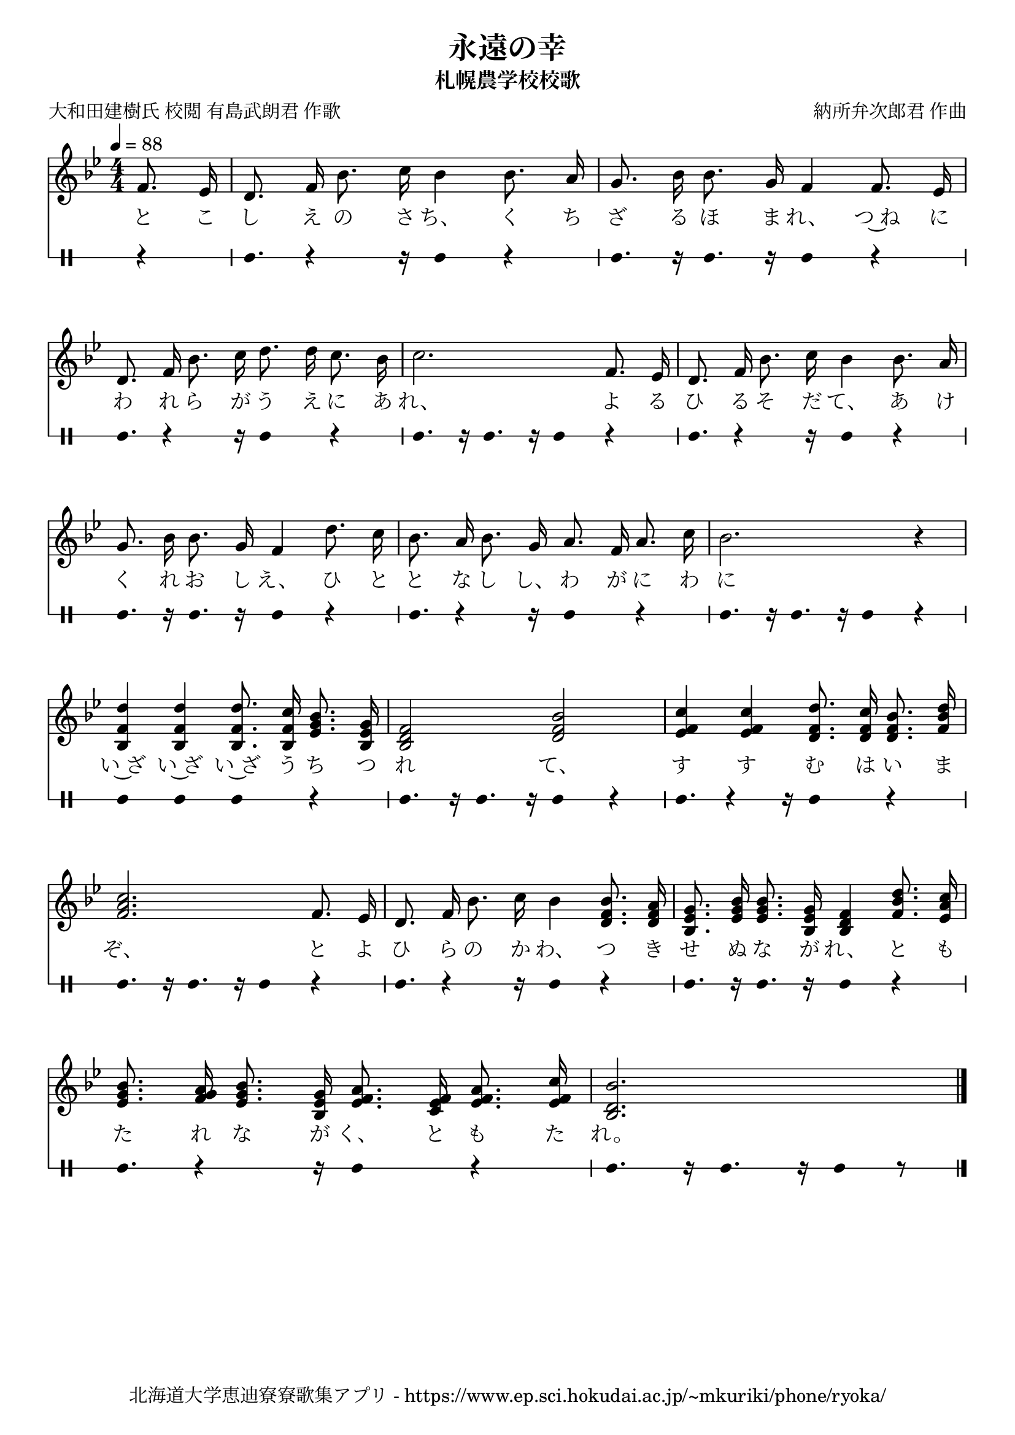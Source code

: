 ﻿\version "2.18.2"

\paper {indent = 0}

\header {
  title = "永遠の幸"
  subtitle = "札幌農学校校歌"
  composer = "納所弁次郎君 作曲"
  poet = "大和田建樹氏 校閲 有島武朗君 作歌"
  tagline = "北海道大学恵迪寮寮歌集アプリ - https://www.ep.sci.hokudai.ac.jp/~mkuriki/phone/ryoka/"
}


melody = \relative c'{
  \tempo 4 = 88
  \autoBeamOff
  \numericTimeSignature
  \override BreathingSign.text = \markup { \musicglyph #"scripts.upedaltoe" } % ブレスの記号指定
  \key bes \major 
  \time 4/4 
  \partial 4 f8. ees16 |
  d8. f16 bes8. c16 bes4 bes8. a16 |
  g8. bes16 bes8. g16 f4 f8. ees16 | \break
  d8. f16 bes8. c16 d8. d16 c8. bes16 |
  c2. f,8. ees16 | 
  d8. f16 bes8. c16 bes4 bes8. a16 | \break
  g8. bes16 bes8. g16 f4 d'8. c16 | 
  bes8. a16 bes8. g16 a8. f16 a8. c16 | 
  bes2. r4 | \break
  <bes, f' d'>4 <bes f' d'> <bes f' d'>8. <bes f' c'>16 <ees g bes>8. <bes ees g>16 |
  <bes d f>2 <d f bes> |
  <ees f c'>4 <ees f c'> <d f d'>8. <d f c'>16 <d f bes>8. <f bes d>16 | \break
  <f a c>2. f8. ees16 |
  d8. f16 bes8. c16 bes4 <d, f bes>8. <d f a>16 |
  <bes ees g>8. <ees g bes>16 <ees g bes>8. <bes ees g>16 <bes d f>4 <f' bes d>8. <ees a c>16 | \break
  <ees g bes>8. <f g a>16 <ees g bes>8. <bes ees g>16 <ees f a>8. <c ees f>16 <ees f a>8. <ees f c'>16 |
  <bes d bes'>2. \bar "|." 
}

text = \lyricmode {
  と こ | 
  し え の さ ち、 く ち | 
  ざ る ほ ま れ、 つ~ね に | 
  わ れ ら が う え に あ | 
  れ、 よ る | 
  ひ る そ だ て、 あ け | 
  く れ お し え、 ひ と | 
  と な し し、 わ が に わ | に
  い~ざ い~ざ い~ざ う ち つ | 
  れ て、 | 
  す す む は い ま | 
  ぞ、 と よ | 
  ひ ら の か わ、 つ き | 
  せ ぬ な が れ、 と も | 
  た れ な が く、 と も た | 
  れ。 
}

drum = \drummode{
  r4 | 
  bd8. r4 r16 bd4 r4 | 
  bd8. r16 bd8. r16 bd4 r4 |
  bd8. r4 r16 bd4 r4 | 
  bd8. r16 bd8. r16 bd4 r4 |
  bd8. r4 r16 bd4 r4 | 
  bd8. r16 bd8. r16 bd4 r4 |
  bd8. r4 r16 bd4 r4 | 
  bd8. r16 bd8. r16 bd4 r4 |
  bd4 bd4 bd4 r4 | 
  bd8. r16 bd8. r16 bd4 r4 |
  bd8. r4 r16 bd4 r4 | 
  bd8. r16 bd8. r16 bd4 r4 |
  bd8. r4 r16 bd4 r4 | 
  bd8. r16 bd8. r16 bd4 r4 |
  bd8. r4 r16 bd4 r4 | 
  bd8. r16 bd8. r16 bd8 r8 |
}

\score {
  <<
    % ギターコード
    %{
    \new ChordNames \with {midiInstrument = #"acoustic guitar (nylon)"}{
      \set chordChanges = ##t
      \harmony
    }
    %}
    
    % メロディーライン
    \new Voice = "one"{\melody}
    % 歌詞
    \new Lyrics \lyricsto "one" \text
    % 太鼓
     \new DrumStaff \with{
      \remove "Time_signature_engraver"
      drumStyleTable = #percussion-style
      \override StaffSymbol.line-count = #1
      \hide Stem
    }
    \drum
  >>
  
\midi {}
\layout {
  \context {
    \Score
    \remove "Bar_number_engraver"
  }
}

}


